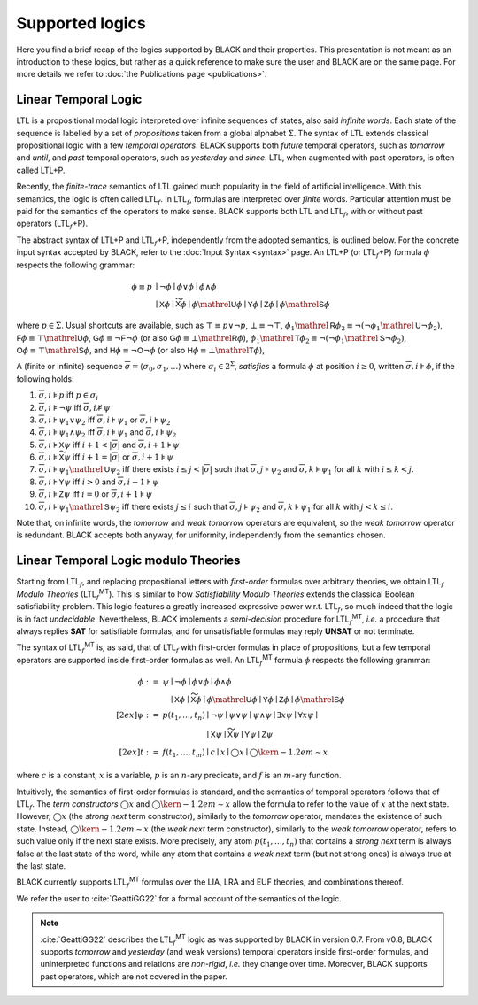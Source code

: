 .. |LTL| replace:: LTL
.. |LTLP| replace:: LTL+P
.. |subf| replace:: :math:`{}_f`
.. |LTLf| replace:: LTL\ |subf|
.. |LTLfP| replace:: |LTLf|\ +P
.. |LTLfMT| replace:: |LTLf|\ :sup:`MT`
   
.. :math:`\mathsf{LTL}_f^{\mathsf{MT}}`

Supported logics
=================

Here you find a brief recap of the logics supported by BLACK and their
properties. This presentation is not meant as an introduction to these logics,
but rather as a quick reference to make sure the user and BLACK are on the same
page. For more details we refer to :doc:`the Publications page <publications>`. 

Linear Temporal Logic 
----------------------

|LTL| is a propositional modal logic interpreted over infinite sequences of
states, also said *infinite words*. Each state of the sequence is labelled by a
set of *propositions* taken from a global alphabet :math:`\Sigma`. The syntax of
|LTL| extends classical propositional logic with a few *temporal operators*.
BLACK supports both *future* temporal operators, such as *tomorrow* and *until*,
and *past* temporal operators, such as *yesterday* and *since*. |LTL|, when
augmented with past operators, is often called |LTLP|.

Recently, the *finite-trace* semantics of |LTL| gained much popularity in the
field of artificial intelligence. With this semantics, the logic is often called
|LTLf|. In |LTLf|, formulas are interpreted over *finite* words. Particular
attention must be paid for the semantics of the operators to make sense. BLACK
supports both |LTL| and |LTLf|, with or without past operators (|LTLfP|).

The abstract syntax of |LTLP| and |LTLfP|, independently from the adopted
semantics, is outlined below. For the concrete input syntax accepted by BLACK,
refer to the :doc:`Input Syntax <syntax>` page. An |LTLP| (or |LTLfP|) formula
:math:`\phi` respects the following grammar:

.. math::

   \phi \equiv p & \mid \neg\phi \mid \phi \lor \phi \mid \phi \land \phi \\
    & \mid \mathsf{X}\phi \mid \mathsf{\widetilde{X}}\phi 
      \mid \phi\mathrel{\mathsf{U}}\phi \mid \mathsf{Y}\phi \mid \mathsf{Z}\phi 
      \mid \phi\mathrel{\mathsf{S}}\phi 

where :math:`p\in\Sigma`. Usual shortcuts are available, such as 
:math:`\top\equiv p \lor \neg p`, :math:`\bot\equiv\neg\top`, 
:math:`\phi_1\mathrel{\mathsf{R}}\phi_2\equiv\neg(\neg\phi_1\mathrel{\mathsf{U}}\neg\phi_2)`,
:math:`\mathsf{F}\phi\equiv \top\mathrel{\mathsf{U}}\phi`,
:math:`\mathsf{G}\phi\equiv \neg\mathsf{F}\neg \phi` (or also
:math:`\mathsf{G}\phi\equiv \bot\mathrel{\mathsf{R}}\phi`), 
:math:`\phi_1\mathrel{\mathsf{T}}\phi_2\equiv\neg(\neg\phi_1\mathrel{\mathsf{S}}\neg\phi_2)`,
:math:`\mathsf{O}\phi\equiv \top\mathrel{\mathsf{S}}\phi`, and
:math:`\mathsf{H}\phi\equiv \neg\mathsf{O}\neg \phi` (or also
:math:`\mathsf{H}\phi\equiv \bot\mathrel{\mathsf{T}}\phi`), 

A (finite or infinite) sequence 
:math:`\overline{\sigma}=\langle \sigma_0,\sigma_1,\ldots\rangle` where 
:math:`\sigma_i\in 2^\Sigma`, *satisfies* a formula :math:`\phi` at position 
:math:`i\ge0`, written :math:`\overline{\sigma},i\models\phi`, if the 
following holds:

1. :math:`\overline{\sigma},i\models p` iff :math:`p\in\sigma_i`
2. :math:`\overline{\sigma},i\models \neg\psi` iff
   :math:`\overline{\sigma},i\not\models\psi`
3. :math:`\overline{\sigma},i\models \psi_1\lor\psi_2` iff 
   :math:`\overline{\sigma},i\models \psi_1` or 
   :math:`\overline{\sigma},i\models \psi_2`
4. :math:`\overline{\sigma},i\models \psi_1\land\psi_2` iff 
   :math:`\overline{\sigma},i\models \psi_1` and 
   :math:`\overline{\sigma},i\models \psi_2`
5. :math:`\overline{\sigma},i\models \mathsf{X}\psi` iff 
   :math:`i+1 < |\overline{\sigma}|` and 
   :math:`\overline{\sigma},i+1\models \psi`
6. :math:`\overline{\sigma},i\models \mathsf{\widetilde{X}}\psi` iff 
   :math:`i+1= |\overline{\sigma}|` or
   :math:`\overline{\sigma},i+1\models \psi`
7. :math:`\overline{\sigma},i\models \psi_1\mathrel{\mathsf{U}}\psi_2` iff
   there exists :math:`i \le j < |\overline{\sigma}|` such that 
   :math:`\overline{\sigma},j\models \psi_2` and 
   :math:`\overline{\sigma},k\models \psi_1` for all :math:`k` with 
   :math:`i \le k < j`.
8. :math:`\overline{\sigma},i\models \mathsf{Y}\psi` iff 
   :math:`i > 0` and 
   :math:`\overline{\sigma},i-1\models \psi`
9. :math:`\overline{\sigma},i\models \mathsf{Z}\psi` iff 
   :math:`i = 0` or
   :math:`\overline{\sigma},i+1\models \psi`
10. :math:`\overline{\sigma},i\models \psi_1\mathrel{\mathsf{S}}\psi_2` iff
    there exists :math:`j \le i` such that 
    :math:`\overline{\sigma},j\models \psi_2` and 
    :math:`\overline{\sigma},k\models \psi_1` for all :math:`k` with 
    :math:`j<k\le i`.

Note that, on infinite words, the *tomorrow* and *weak tomorrow* operators are
equivalent, so the *weak tomorrow* operator is redundant. BLACK accepts both
anyway, for uniformity, independently from the semantics chosen.

Linear Temporal Logic modulo Theories
-------------------------------------

Starting from |LTLf|, and replacing propositional letters with *first-order*
formulas over arbitrary theories, we obtain |LTLf| *Modulo Theories* (|LTLfMT|).
This is similar to how *Satisfiability Modulo Theories* extends the classical
Boolean satisfiability problem. This logic features a greatly increased
expressive power w.r.t. |LTLf|, so much indeed that the logic is in fact
*undecidable*. Nevertheless, BLACK implements a *semi-decision* procedure for
|LTLfMT|, *i.e.* a procedure that always replies **SAT** for satisfiable
formulas, and for unsatisfiable formulas may reply **UNSAT** or not terminate.

The syntax of |LTLfMT| is, as said, that of |LTLf| with first-order formulas in
place of propositions, but a few temporal operators are supported inside
first-order formulas as well. An |LTLfMT| formula :math:`\phi` respects the
following grammar:

.. math::

   \phi := {} & \psi \mid \neg\phi \mid \phi \lor \phi \mid \phi \land \phi \\
    & \phantom{\psi} \mid \mathsf{X}\phi \mid \mathsf{\widetilde{X}}\phi 
      \mid \phi\mathrel{\mathsf{U}}\phi \mid \mathsf{Y}\phi \mid \mathsf{Z}\phi 
      \mid \phi\mathrel{\mathsf{S}}\phi \\[2ex]
   \psi := {} & p(t_1,\ldots, t_n) \mid \neg\psi \mid \psi\lor\psi \mid
      \psi\land\psi \mid \exists x \psi \mid \forall x \psi \mid \\
      & \phantom{p(t_1,\ldots,t_n)} \mid \mathsf{X}\psi \mid 
      \mathsf{\widetilde{X}}\psi \mid \mathsf{Y}\psi \mid \mathsf{Z}\psi\\[2ex]
   t := {} & f(t_1,\ldots,t_m) \mid c \mid x \mid \bigcirc x \mid 
   \bigcirc\kern-1.2em\sim x

where :math:`c` is a constant, :math:`x` is a variable, :math:`p` is an
:math:`n`-ary predicate, and :math:`f` is an :math:`m`-ary function.

Intuitively, the semantics of first-order formulas is standard, and the
semantics of temporal operators follows that of |LTLf|. The *term constructors*
:math:`\bigcirc x` and :math:`\bigcirc\kern-1.2em\sim x` allow the formula to
refer to the value of :math:`x` at the next state. However, :math:`\bigcirc x`
(the *strong next* term constructor), similarly to the *tomorrow* operator,
mandates the existence of such state. Instead, :math:`\bigcirc\kern-1.2em\sim x`
(the *weak next* term constructor), similarly to the *weak tomorrow* operator,
refers to such value only if the next state exists. More precisely, any atom
:math:`p(t_1,\ldots,t_n)` that contains a *strong next* term is always false at
the last state of the word, while any atom that contains a *weak next* term (but
not strong ones) is always true at the last state.

BLACK currently supports |LTLfMT| formulas over the LIA, LRA and EUF theories,
and combinations thereof.

We refer the user to :cite:`GeattiGG22` for a formal account of the semantics of
the logic.

.. note:: 
   :cite:`GeattiGG22` describes the |LTLfMT| logic 
   as was supported by BLACK in version 0.7. From v0.8, BLACK supports 
   *tomorrow* and *yesterday* (and weak versions) temporal operators inside 
   first-order formulas, and uninterpreted functions and relations are 
   *non-rigid*, *i.e.* they change over time. Moreover, BLACK supports past 
   operators, which are not covered in the paper.

